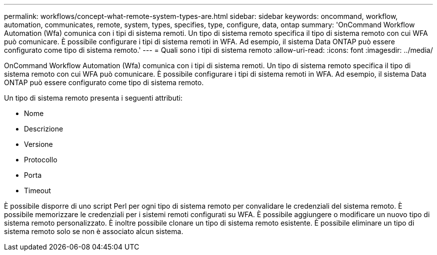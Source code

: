 ---
permalink: workflows/concept-what-remote-system-types-are.html 
sidebar: sidebar 
keywords: oncommand, workflow, automation, communicates, remote, system, types, specifies, type, configure, data, ontap 
summary: 'OnCommand Workflow Automation (Wfa) comunica con i tipi di sistema remoti. Un tipo di sistema remoto specifica il tipo di sistema remoto con cui WFA può comunicare. È possibile configurare i tipi di sistema remoti in WFA. Ad esempio, il sistema Data ONTAP può essere configurato come tipo di sistema remoto.' 
---
= Quali sono i tipi di sistema remoto
:allow-uri-read: 
:icons: font
:imagesdir: ../media/


[role="lead"]
OnCommand Workflow Automation (Wfa) comunica con i tipi di sistema remoti. Un tipo di sistema remoto specifica il tipo di sistema remoto con cui WFA può comunicare. È possibile configurare i tipi di sistema remoti in WFA. Ad esempio, il sistema Data ONTAP può essere configurato come tipo di sistema remoto.

Un tipo di sistema remoto presenta i seguenti attributi:

* Nome
* Descrizione
* Versione
* Protocollo
* Porta
* Timeout


È possibile disporre di uno script Perl per ogni tipo di sistema remoto per convalidare le credenziali del sistema remoto. È possibile memorizzare le credenziali per i sistemi remoti configurati su WFA. È possibile aggiungere o modificare un nuovo tipo di sistema remoto personalizzato. È inoltre possibile clonare un tipo di sistema remoto esistente. È possibile eliminare un tipo di sistema remoto solo se non è associato alcun sistema.
